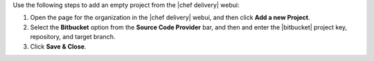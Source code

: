 .. The contents of this file are included in multiple topics.
.. This file should not be changed in a way that hinders its ability to appear in multiple documentation sets.


Use the following steps to add an empty project from the |chef delivery| webui:

#. Open the page for the organization in the |chef delivery| webui, and then click **Add a new Project**.
#. Select the **Bitbucket** option from the **Source Code Provider** bar, and then and enter the |bitbucket| project key, repository, and target branch.
#. Click **Save & Close**.
